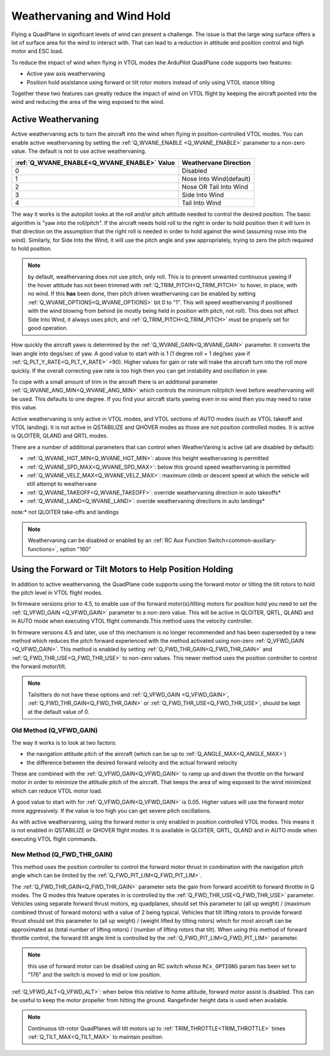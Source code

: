 .. _quadplane-weathervaning:

Weathervaning and Wind Hold
===========================

Flying a QuadPlane in significant levels of wind can present a
challenge. The issue is that the large wing surface offers a lot of
surface area for the wind to interact with. That can lead to a
reduction in attitude and position control and high motor and ESC
load.

To reduce the impact of wind when flying in VTOL modes the ArduPilot
QuadPlane code supports two features:

-  Active yaw axis weathervaning
-  Position hold assistance using forward or tilt rotor motors instead of only using VTOL stance tilting

Together these two features can greatly reduce the impact of wind on
VTOL flight by keeping the aircraft pointed into the wind and reducing
the area of the wing exposed to the wind.

Active Weathervaning
--------------------

Active weathervaning acts to turn the aircraft into the
wind when flying in position-controlled VTOL modes. You can enable
active weathervaning by setting the :ref:`Q_WVANE_ENABLE <Q_WVANE_ENABLE>`
parameter to a non-zero value. The default is not to use active
weathervaning.

+---------------------------------------------+--------------------------+
+ :ref:`Q_WVANE_ENABLE<Q_WVANE_ENABLE>` Value | Weathervane Direction    +
+=============================================+==========================+
+         0                                   |  Disabled                +
+---------------------------------------------+--------------------------+
+         1                                   |  Nose Into Wind(default) +
+---------------------------------------------+--------------------------+
+         2                                   |  Nose OR Tail Into Wind  +
+---------------------------------------------+--------------------------+
+         3                                   |  Side Into Wind          +
+---------------------------------------------+--------------------------+
+         4                                   |  Tail Into Wind          +
+---------------------------------------------+--------------------------+

The way it works is the autopilot looks at the roll and/or pitch attitude needed to
control the desired position. The basic algorithm is "yaw into the
roll/pitch". If the aircraft needs hold roll to the right in order to hold
position then it will turn in that direction on the assumption that
the right roll is needed in order to hold against the wind (assuming nose into the wind). Similarly, for Side Into the Wind, it will use the pitch angle and yaw appropriately, trying to zero the pitch required to hold position.

.. note:: by default, weathervaning does not use pitch, only roll. This is to prevent unwanted continuous yawing if the hover attitude has not been trimmed with :ref:`Q_TRIM_PITCH<Q_TRIM_PITCH>` to hover, in place, with no wind. If this **has** been done, then pitch driven weathervaning can be enabled by setting :ref:`Q_WVANE_OPTIONS<Q_WVANE_OPTIONS>` bit 0 to "1". This will speed weathervaning if positioned with the wind blowing from behind (ie mostly being held in position with pitch, not roll). This does not affect Side Into Wind, it always uses pitch, and :ref:`Q_TRIM_PITCH<Q_TRIM_PITCH>` must be properly set for good operation.

How quickly the aircraft yaws is determined by the :ref:`Q_WVANE_GAIN<Q_WVANE_GAIN>`
parameter. It converts the lean angle into degs/sec of yaw. A good value to start with is 1 (1 degree roll = 1 deg/sec yaw if :ref:`Q_PLT_Y_RATE<Q_PLT_Y_RATE>` =90). Higher values for gain or rate will make
the aircraft turn into the roll more quickly. If the overall correcting yaw rate is too high
then you can get instability and oscillation in yaw.

To cope with a small amount of trim in the aircraft there is an
additional parameter :ref:`Q_WVANE_ANG_MIN<Q_WVANE_ANG_MIN>` which
controls the minimum roll/pitch level before weathervaning will be
used. This defaults to one degree. If you find your aircraft starts
yawing even in no wind then you may need to raise this value.

Active weathervaning is only active in VTOL modes, and VTOL sections
of AUTO modes (such as VTOL takeoff and VTOL landing). It is not
active in QSTABILIZE and QHOVER modes as those are not position
controlled modes. It is active is QLOITER, QLAND and QRTL modes.

There are a number of additional parameters that can control when WeatherVaning is active (all are disabled by default):

- :ref:`Q_WVANE_HGT_MIN<Q_WVANE_HGT_MIN>`: above this height weathervaning is permitted
- :ref:`Q_WVANE_SPD_MAX<Q_WVANE_SPD_MAX>`: below this ground speed weathervaning is permitted
- :ref:`Q_WVANE_VELZ_MAX<Q_WVANE_VELZ_MAX>`: maximum climb or descent speed at which the vehicle will still attempt to weathervane
- :ref:`Q_WVANE_TAKEOFF<Q_WVANE_TAKEOFF>`: override weathervaning direction in auto takeoffs*
- :ref:`Q_WVANE_LAND<Q_WVANE_LAND>`: overide weathervaning directions in auto landings*

note:* not QLOITER take-offs and landings

.. note:: Weathervaning can be disabled or enabled by an :ref:`RC Aux Function Switch<common-auxiliary-functions>`, option "160"

Using the Forward or Tilt Motors to Help Position Holding
---------------------------------------------------------

In addition to active weathervaning, the QuadPlane code supports using
the forward motor or tilting the tilt rotors to hold the pitch level in VTOL flight modes.

In firmware versions prior to 4.5, to enable use of the forward motor(s)/tilting motors for position hold you need to set the :ref:`Q_VFWD_GAIN <Q_VFWD_GAIN>` parameter to a non-zero value.
This will be active in QLOITER, QRTL, QLAND and in AUTO mode when executing VTOL flight commands.This method uses the velocity controller.

In firmware versions 4.5 and later, use of this mechanism is no longer recommended and has been superseded by a new method which reduces the pitch forward experienced with the method activated using non-zero :ref:`Q_VFWD_GAIN <Q_VFWD_GAIN>`. This method is enabled by setting :ref:`Q_FWD_THR_GAIN<Q_FWD_THR_GAIN>` and :ref:`Q_FWD_THR_USE<Q_FWD_THR_USE>` to non-zero values.
This newer method uses the position controller to control the forward motor/tilt.

.. note:: Tailsitters do not have these options and :ref:`Q_VFWD_GAIN <Q_VFWD_GAIN>`, :ref:`Q_FWD_THR_GAIN<Q_FWD_THR_GAIN>` or :ref:`Q_FWD_THR_USE<Q_FWD_THR_USE>`, should be kept at the default value of 0.

Old Method (Q_VFWD_GAIN)
~~~~~~~~~~~~~~~~~~~~~~~~

The way it works is to look at two factors:

-  the navigation attitude pitch of the aircraft (which can be up to :ref:`Q_ANGLE_MAX<Q_ANGLE_MAX>`)
-  the difference between the desired forward velocity and the actual
   forward velocity

These are combined with the :ref:`Q_VFWD_GAIN<Q_VFWD_GAIN>` to ramp up and down the
throttle on the forward motor in order to minimize the attitude pitch
of the aircraft. That keeps the area of wing exposed to the wind
minimized which can reduce VTOL motor load.

A good value to start with for :ref:`Q_VFWD_GAIN<Q_VFWD_GAIN>` is 0.05. Higher values will
use the forward motor more aggressively. If the value is too high you
can get severe pitch oscillations.

As with active weathervaning, using the forward motor is only enabled
in position controlled VTOL modes. This means it is not enabled in
QSTABILIZE or QHOVER flight modes. It is available in QLOITER, QRTL,
QLAND and in AUTO mode when executing VTOL flight commands.

New Method (Q_FWD_THR_GAIN)
~~~~~~~~~~~~~~~~~~~~~~~~~~~

This method uses the position controller to control the forward motor thrust in combination with the navigation pitch angle which can be limited by the :ref:`Q_FWD_PIT_LIM<Q_FWD_PIT_LIM>`.

The :ref:`Q_FWD_THR_GAIN<Q_FWD_THR_GAIN>` parameter sets the gain from forward accel/tilt to forward throttle in Q modes. The Q modes this feature operates in is controlled by the :ref:`Q_FWD_THR_USE<Q_FWD_THR_USE>` parameter. Vehicles using separate forward thrust motors, eg quadplanes, should set this parameter to (all up weight) / (maximum combined thrust of forward motors) with a value of 2 being typical. Vehicles that tilt lifting rotors to provide forward thrust should set this parameter to (all up weight) / (weight lifted by tilting rotors) which for most aircraft can be approximated as (total number of lifting rotors) / (number of lifting rotors that tilt). When using this method of forward throttle control, the forward tilt angle limit is controlled by the :ref:`Q_FWD_PIT_LIM<Q_FWD_PIT_LIM>` parameter.

.. note:: this use of forward motor can be disabled using an RC switch whose ``RCx_OPTIONS`` param has been set to "176" and the switch is moved to mid or low position.

:ref:`Q_VFWD_ALT<Q_VFWD_ALT>`: when below this relative to home altitude, forward motor assist is disabled. This can be useful to keep the motor propeller from hitting the ground. Rangefinder height data is used when available.

.. note::
 Continuous tilt-rotor QuadPlanes will tilt motors up to :ref:`TRIM_THROTTLE<TRIM_THROTTLE>` times :ref:`Q_TILT_MAX<Q_TILT_MAX>` to maintain position.

